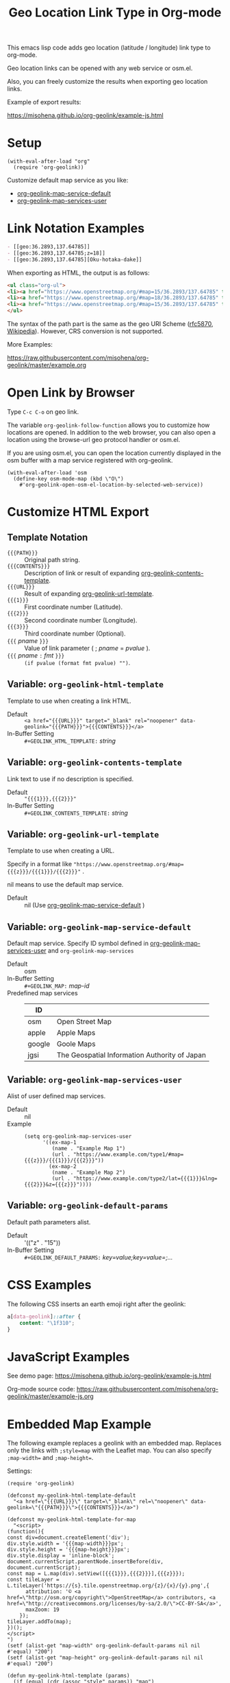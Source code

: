 #+TITLE: Geo Location Link Type in Org-mode

This emacs lisp code adds geo location (latitude / longitude) link type to org-mode.

Geo location links can be opened with any web service or osm.el.

Also, you can freely customize the results when exporting geo location links.

Example of export results:

https://misohena.github.io/org-geolink/example-js.html

* Setup

#+begin_src elisp
(with-eval-after-load "org"
  (require 'org-geolink))
#+end_src

Customize default map service as you like:
- [[#variable-org-geolink-map-service-default][org-geolink-map-service-default]]
- [[#variable-org-geolink-map-services-user][org-geolink-map-services-user]]

* Link Notation Examples

#+begin_src org
- [​[geo:36.2893,137.64785]]
- [​[geo:36.2893,137.64785;z=18]]
- [​[geo:36.2893,137.64785][Oku-hotaka-dake]]
#+end_src

When exporting as HTML, the output is as follows:

#+begin_src html
<ul class="org-ul">
<li><a href="https://www.openstreetmap.org/#map=15/36.2893/137.64785" target="_blank" rel="noopener" data-geolink="36.2893,137.64785">36.2893,137.64785</a></li>
<li><a href="https://www.openstreetmap.org/#map=18/36.2893/137.64785" target="_blank" rel="noopener" data-geolink="36.2893,137.64785;z=18">36.2893,137.64785</a></li>
<li><a href="https://www.openstreetmap.org/#map=15/36.2893/137.64785" target="_blank" rel="noopener" data-geolink="36.2893,137.64785">Oku-hotaka-dake</a></li>
</ul>
#+end_src

The syntax of the path part is the same as the geo URI Scheme ([[https://www.rfc-editor.org/rfc/rfc5870.txt][rfc5870]], [[https://en.wikipedia.org/wiki/Geo_URI_scheme][Wikipedia]]). However, CRS conversion is not supported.

More Examples:

[[https://raw.githubusercontent.com/misohena/org-geolink/master/example.org]]

* Open Link by Browser
Type =C-c C-o= on geo link.

The variable ~org-geolink-follow-function~ allows you to customize how locations are opened. In addition to the web browser, you can also open a location using the browse-url geo protocol handler or osm.el.

If you are using osm.el, you can open the location currently displayed in the osm buffer with a map service registered with org-geolink.

#+begin_src elisp
(with-eval-after-load 'osm
  (define-key osm-mode-map (kbd \"O\")
    #'org-geolink-open-osm-el-location-by-selected-web-service))
#+end_src

* Customize HTML Export
** Template Notation
- ~{{{PATH}}}~ :: Original path string.
- ~{{{CONTENTS}}}~ :: Description of link or result of expanding [[#variable-org-geolink-contents-template][org-geolink-contents-template]].
- ~{{{URL}}}~ :: Result of expanding [[#variable-org-geolink-url-template][org-geolink-url-template]].
- ~{{{1}}}~ :: First coordinate number (Latitude).
- ~{{{2}}}~ :: Second coordinate number (Longitude).
- ~{{{3}}}~ :: Third coordinate number (Optional).
- ~{{{~ /pname/ ~}}}~ :: Value of link parameter ( ; /pname/ = /pvalue/ ).
- ~{{{~ /pname/ ~:~ /fmt/ ~}}}~ :: ~(if pvalue (format fmt pvalue) "")~.

** Variable: ~org-geolink-html-template~
:PROPERTIES:
:CUSTOM_ID: variable-org-geolink-html-template
:END:

Template to use when creating a link HTML.

- Default :: ~<a href="{{{URL}}}" target="_blank" rel="noopener" data-geolink="{{{PATH}}}">{{{CONTENTS}}}</a>~
- In-Buffer Setting :: ~#+GEOLINK_HTML_TEMPLATE:~ /string/

** Variable: ~org-geolink-contents-template~
:PROPERTIES:
:CUSTOM_ID: variable-org-geolink-contents-template
:END:

Link text to use if no description is specified.

- Default :: ~"{{{1}}},{{{2}}}"~
- In-Buffer Setting :: ~#+GEOLINK_CONTENTS_TEMPLATE:~ /string/

** Variable: ~org-geolink-url-template~
:PROPERTIES:
:CUSTOM_ID: variable-org-geolink-url-template
:END:

Template to use when creating a URL.

Specify in a format like ~"https://www.openstreetmap.org/#map={{{z}}}/{{{1}}}/{{{2}}}"~ .

nil means to use the default map service.

- Default :: nil (Use [[#variable-org-geolink-map-service-default][org-geolink-map-service-default]] )

** Variable: ~org-geolink-map-service-default~
:PROPERTIES:
:CUSTOM_ID: variable-org-geolink-map-service-default
:END:

Default map service. Specify ID symbol defined in [[#variable-org-geolink-map-services-user][org-geolink-map-services-user]] and ~org-geolink-map-services~

- Default :: osm
- In-Buffer Setting :: ~#+GEOLINK_MAP:~ /map-id/
- Predefined map services ::
  | ID     |                                               |
  |--------+-----------------------------------------------|
  | osm    | Open Street Map                               |
  | apple  | Apple Maps                                    |
  | google | Goole Maps                                    |
  | jgsi   | The Geospatial Information Authority of Japan |

** Variable: ~org-geolink-map-services-user~
:PROPERTIES:
:CUSTOM_ID: variable-org-geolink-map-services-user
:END:

Alist of user defined map services.

- Default :: nil
- Example ::
  #+begin_src elisp
(setq org-geolink-map-services-user
      '((ex-map-1
         (name . "Example Map 1")
         (url . "https://www.example.com/type1/#map={{{z}}}/{{{1}}}/{{{2}}}"))
        (ex-map-2
         (name . "Example Map 2")
         (url . "https://www.example.com/type2/lat={{{1}}}&lng={{{2}}}&z={{{z}}}"))))
#+end_src

** Variable: ~org-geolink-default-params~
:PROPERTIES:
:CUSTOM_ID: variable-org-geolink-default-params
:END:

Default path parameters alist.

- Default :: '(("z" . "15"))
- In-Buffer Setting :: ~#+GEOLINK_DEFAULT_PARAMS:~ /key=value;key=value=;.../

* CSS Examples

The following CSS inserts an earth emoji right after the geolink:

#+begin_src css
a[data-geolink]::after {
    content: "\1f310";
}
#+end_src

* JavaScript Examples

See demo page:
https://misohena.github.io/org-geolink/example-js.html

Org-mode source code:
https://raw.githubusercontent.com/misohena/org-geolink/master/example-js.org

* Embedded Map Example

The following example replaces a geolink with an embedded map. Replaces only the links with ~;style=map~ with the Leaflet map. You can also specify ~;map-width=~ and ~;map-height=~.

Settings:

#+begin_src elisp
(require 'org-geolink)

(defconst my-geolink-html-template-default
  "<a href=\"{{{URL}}}\" target=\"_blank\" rel=\"noopener\" data-geolink=\"{{{PATH}}}\">{{{CONTENTS}}}</a>")

(defconst my-geolink-html-template-for-map
  "<script>
(function(){
const div=document.createElement('div');
div.style.width = '{{{map-width}}}px';
div.style.height = '{{{map-height}}}px';
div.style.display = 'inline-block';
document.currentScript.parentNode.insertBefore(div, document.currentScript);
const map = L.map(div).setView([{{{1}}},{{{2}}}],{{{z}}});
const tileLayer = L.tileLayer('https://{s}.tile.openstreetmap.org/{z}/{x}/{y}.png',{
      attribution: '© <a href=\"http://osm.org/copyright\">OpenStreetMap</a> contributors, <a href=\"http://creativecommons.org/licenses/by-sa/2.0/\">CC-BY-SA</a>',
      maxZoom: 19
    });
tileLayer.addTo(map);
})();
</script>
")
(setf (alist-get "map-width" org-geolink-default-params nil nil #'equal) "200")
(setf (alist-get "map-height" org-geolink-default-params nil nil #'equal) "200")

(defun my-geolink-html-template (params)
  (if (equal (cdr (assoc "style" params)) "map")
      (org-geolink-expand-template my-geolink-html-template-for-map params)
    (org-geolink-expand-template my-geolink-html-template-default params)))

(setq org-geolink-html-template #'my-geolink-html-template)
#+end_src

Org-mode source:

#+begin_src org
#+HTML_HEAD: <link rel="stylesheet" href="https://unpkg.com/leaflet@1.7.1/dist/leaflet.css" integrity="sha512-xodZBNTC5n17Xt2atTPuE1HxjVMSvLVW9ocqUKLsCC5CXdbqCmblAshOMAS6/keqq/sMZMZ19scR4PsZChSR7A==" crossorigin=""/>
#+HTML_HEAD: <script src="https://unpkg.com/leaflet@1.7.1/dist/leaflet.js" integrity="sha512-XQoYMqMTK8LvdxXYG3nZ448hOEQiglfqkJs1NOQV44cWnUrBc8PkAOcXy20w0vlaXaVUearIOBhiXZ5V3ynxwA==" crossorigin=""></script>

Normal Link: [​[geo:36.2893,137.64785][Oku-hotaka-dake]]

Map [​[geo:36.2893,137.64785;style=map]] or [​[geo:36.2893,137.64785;z=18;style=map]]

[​[geo:36.2893,137.64785;z=18;style=map;map-width=400;map-height=300]]
#+end_src

Header-free HTML template:

#+begin_src elisp
(defconst my-geolink-html-template-for-map
  "<script>
(function(){
  const currentScript = document.currentScript;
  function createMap(){
    const div=document.createElement('div');
    div.style.width = '{{{map-width}}}px';
    div.style.height = '{{{map-height}}}px';
    div.style.display = 'inline-block';
    currentScript.parentNode.insertBefore(div, currentScript);
    const map = L.map(div).setView([{{{1}}},{{{2}}}],{{{z}}});
    const tileLayer = L.tileLayer('https://{s}.tile.openstreetmap.org/{z}/{x}/{y}.png',{attribution: '© <a href=\"http://osm.org/copyright\">OpenStreetMap</a> contributors, <a href=\"http://creativecommons.org/licenses/by-sa/2.0/\">CC-BY-SA</a>', maxZoom: 19});
    tileLayer.addTo(map);
  }
  if(window.L){
    createMap();
  }
  else{
    let scr = Array.prototype.find.call(document.head.querySelectorAll('script[src]'), (scr)=>scr.src.includes('leaflet.js'));
    if(scr){
      const onloadOld = scr.onload;
      scr.onload = ()=>{if(onloadOld){onloadOld();} createMap();};
    }
    else{
      const ls = document.createElement('link');
      ls.rel='stylesheet';
      ls.href='https://unpkg.com/leaflet@1.7.1/dist/leaflet.css';
      ls.crossOrigin='';
      ls.integrity='sha512-xodZBNTC5n17Xt2atTPuE1HxjVMSvLVW9ocqUKLsCC5CXdbqCmblAshOMAS6/keqq/sMZMZ19scR4PsZChSR7A==';
      document.head.appendChild(ls);
      scr = document.createElement('script');
      scr.src = 'https://unpkg.com/leaflet@1.7.1/dist/leaflet.js';
      scr.crossOrigin='';
      scr.integrity='sha512-XQoYMqMTK8LvdxXYG3nZ448hOEQiglfqkJs1NOQV44cWnUrBc8PkAOcXy20w0vlaXaVUearIOBhiXZ5V3ynxwA==';
      scr.onload = createMap;
      document.head.appendChild(scr);
    }
  }
})();
</script>
")
#+end_src
